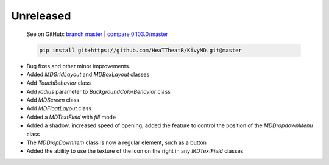 Unreleased
----------

    See on GitHub: `branch master <https://github.com/HeaTTheatR/KivyMD/tree/master>`_ | `compare 0.103.0/master <https://github.com/HeaTTheatR/KivyMD/compare/0.103.0...master>`_

    .. code-block:: bash

       pip install git+https://github.com/HeaTTheatR/KivyMD.git@master

* Bug fixes and other minor improvements.
* Added `MDGridLayout` and `MDBoxLayout` classes
* Add `TouchBehavior` class
* Add `radius` parameter to `BackgroundColorBehavior` class
* Add `MDScreen` class
* Add `MDFloatLayout` class
* Added a `MDTextField` with `fill` mode
* Added a shadow, increased speed of opening, added the feature to control the position of the `MDDropdownMenu` class
* The `MDDropDownItem` class is now a regular element, such as a button
* Added the ability to use the texture of the icon on the right in any `MDTextField` classes